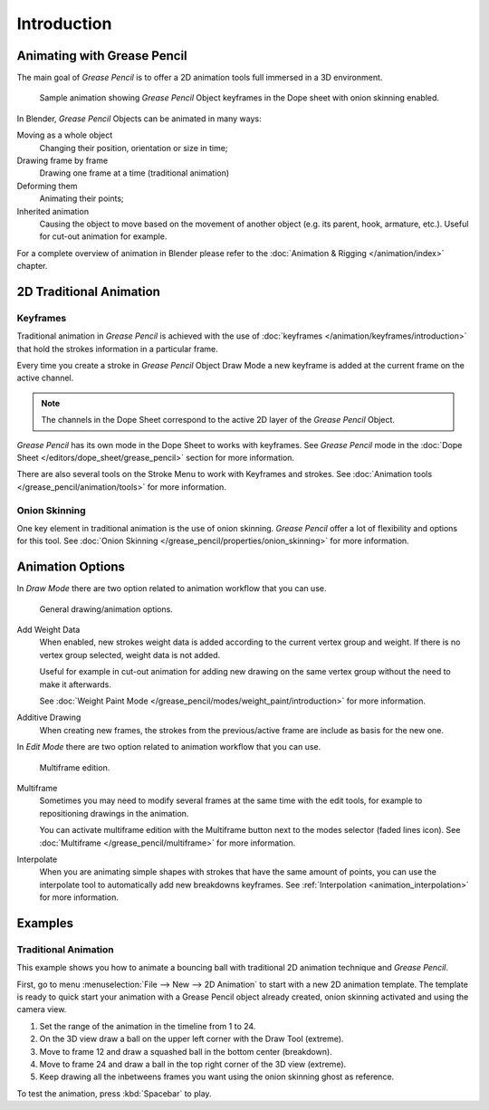 
************
Introduction
************

Animating with Grease Pencil
============================

The main goal of *Grease Pencil* is to offer a 2D animation tools full immersed in a 3D environment.

.. figure:: /images/grease-pencil_animation_introduction_example.png

   Sample animation showing *Grease Pencil* Object keyframes in the Dope sheet with onion skinning enabled.

In Blender, *Grease Pencil* Objects can be animated in many ways:

Moving as a whole object
   Changing their position, orientation or size in time;

Drawing frame by frame
   Drawing one frame at a time (traditional animation)

Deforming them
   Animating their points;

Inherited animation
   Causing the object to move based on the movement of another object
   (e.g. its parent, hook, armature, etc.). Useful for cut-out animation for example.

For a complete overview of animation in Blender please refer to the 
:doc:`Animation & Rigging </animation/index>` chapter.

2D Traditional Animation
=========================

Keyframes
---------

Traditional animation in *Grease Pencil* is achieved with the use of 
:doc:`keyframes </animation/keyframes/introduction>` 
that hold the strokes information in a particular frame.

Every time you create a stroke in *Grease Pencil* Object Draw Mode 
a new keyframe is added at the current frame on the active channel.

.. note::

   The channels in the Dope Sheet correspond to the active 2D layer of the *Grease Pencil* Object.

*Grease Pencil* has its own mode in the Dope Sheet to works with keyframes.
See *Grease Pencil* mode in the :doc:`Dope Sheet </editors/dope_sheet/grease_pencil>`
section for more information.

There are also several tools on the Stroke Menu to work with Keyframes and strokes.
See :doc:`Animation tools </grease_pencil/animation/tools>` for more information.

Onion Skinning
---------------

One key element in traditional animation is the use of onion skinning.
*Grease Pencil* offer a lot of flexibility and options for this tool.
See :doc:`Onion Skinning </grease_pencil/properties/onion_skinning>` for more information.


Animation Options
=================

In *Draw Mode* there are two option related to animation workflow that you can use.

.. figure:: /images/grease-pencil_animation_introduction_drawing-options.png

   General drawing/animation options.

Add Weight Data
   When enabled, new strokes weight data is added according to the current vertex group and weight.
   If there is no vertex group selected, weight data is not added.

   Useful for example in cut-out animation for adding new drawing
   on the same vertex group without the need to make it afterwards.

   See :doc:`Weight Paint Mode </grease_pencil/modes/weight_paint/introduction>` for more information.

Additive Drawing
   When creating new frames, the strokes from the previous/active frame are include as basis for the new one.


In *Edit Mode* there are two option related to animation workflow that you can use.

.. figure:: /images/grease-pencil_animation_introduction_edit-options.png

   Multiframe edition.

Multiframe
   Sometimes you may need to modify several frames at the same time with the edit tools,
   for example to repositioning drawings in the animation.

   You can activate multiframe edition with the Multiframe button next to the modes selector (faded lines icon).
   See :doc:`Multiframe </grease_pencil/multiframe>` for more information.

Interpolate
   When you are animating simple shapes with strokes that have the same amount of points, you can use the
   interpolate tool to automatically add new breakdowns keyframes.
   See :ref:`Interpolation <animation_interpolation>` for more information.

Examples
=========

Traditional Animation
----------------------

This example shows you how to animate a bouncing ball 
with traditional 2D animation technique and *Grease Pencil*.

First, go to menu :menuselection:`File --> New --> 2D Animation` to start with a new 2D animation template.
The template is ready to quick start your animation with a Grease Pencil object already created, onion skinning activated
and using the camera view.

#.   Set the range of the animation in the timeline from 1 to 24.
#.   On the 3D view draw a ball on the upper left corner with the Draw Tool (extreme).
#.   Move to frame 12 and draw a squashed ball in the bottom center (breakdown).
#.   Move to frame 24 and draw a ball in the top right corner of the 3D view (extreme).
#.   Keep drawing all the inbetweens frames you want using the onion skinning ghost as reference.

To test the animation, press :kbd:`Spacebar` to play.